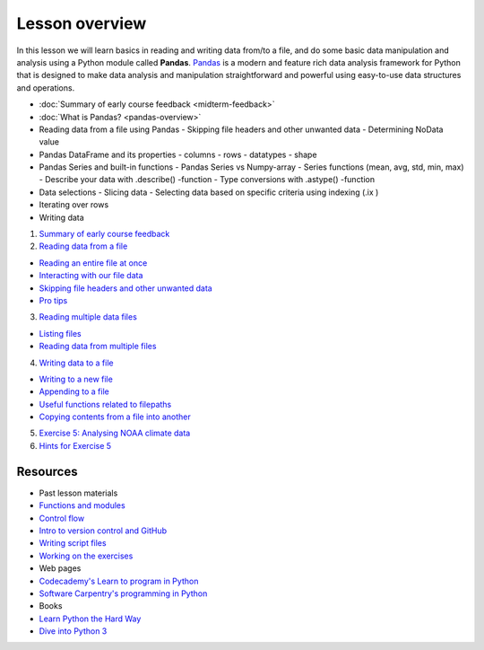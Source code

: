 Lesson overview
===============

In this lesson we will learn basics in reading and writing data from/to a file, and do some basic data manipulation
and analysis using a Python module called **Pandas**.
`Pandas <http://pandas.pydata.org/>`__ is a modern and feature rich data analysis framework for Python that is designed
to make data analysis and manipulation straightforward and powerful using easy-to-use data structures and operations.

- :doc:`Summary of early course feedback <midterm-feedback>`
- :doc:`What is Pandas? <pandas-overview>`
- Reading data from a file using Pandas
  - Skipping file headers and other unwanted data
  - Determining NoData value
- Pandas DataFrame and its properties
  - columns
  - rows
  - datatypes
  - shape
- Pandas Series and built-in functions
  - Pandas Series vs Numpy-array
  - Series functions (mean, avg, std, min, max)
  - Describe your data with .describe() -function
  - Type conversions with .astype() -function
- Data selections
  - Slicing data
  - Selecting data based on specific criteria using indexing (.ix )
- Iterating over rows
- Writing data

1. `Summary of early course feedback <Lesson/midterm-feedback.md>`__
2. `Reading data from a file <Lesson/reading-data-from-file.md>`__

-  `Reading an entire file at
   once <Lesson/reading-data-from-file.md#reading-an-entire-file-at-once>`__
-  `Interacting with our file
   data <Lesson/reading-data-from-file.md#interacting-with-our-file-data>`__
-  `Skipping file headers and other unwanted
   data <Lesson/reading-data-from-file.md#skipping-file-headers-and-other-unwanted-data>`__
-  `Pro tips <Lesson/reading-data-from-file.md#pro-tips>`__

3. `Reading multiple data files <Lesson/reading-multiple-files.md>`__

-  `Listing files <Lesson/reading-multiple-files.md#list-files>`__
-  `Reading data from multiple
   files <Lesson/reading-multiple-files.md#read-multiple>`__

4. `Writing data to a file <Lesson/writing-to-file.md>`__

-  `Writing to a new
   file <Lesson/writing-to-file.md#Writing-to-a-new-file>`__
-  `Appending to a file <Lesson/writing-to-file.md#append>`__
-  `Useful functions related to
   filepaths <Lesson/writing-to-file.md#useful-functions>`__
-  `Copying contents from a file into
   another <Lesson/writing-to-file.md#copying-files>`__

5. `Exercise 5: Analysing NOAA climate
   data <https://classroom.github.com/assignment-invitations/17f0f2ee87873cb1bcb2c6a9ec228c42>`__
6. `Hints for Exercise 5 <Lesson/hints-ex5.md>`__

Resources
---------

-  Past lesson materials
-  `Functions and
   modules <https://github.com/Python-for-geo-people/Functions-and-modules>`__
-  `Control
   flow <https://github.com/Python-for-geo-people/Control-flow>`__
-  `Intro to version control and
   GitHub <https://github.com/Python-for-geo-people/Diving-into-Python/tree/master/Lesson/intro-to-GitHub.md>`__
-  `Writing script
   files <https://github.com/Python-for-geo-people/Diving-into-Python/tree/master/Lesson/writing-scripts.md>`__
-  `Working on the
   exercises <https://github.com/Python-for-geo-people/Diving-into-Python/tree/master/Lesson/working-on-assignment.md>`__
-  Web pages
-  `Codecademy's Learn to program in
   Python <https://www.codecademy.com/learn/python>`__
-  `Software Carpentry's programming in
   Python <https://swcarpentry.github.io/python-novice-inflammation/>`__
-  Books
-  `Learn Python the Hard
   Way <http://learnpythonthehardway.org/book/>`__
-  `Dive into Python 3 <http://www.diveinto.org/python3/>`__
